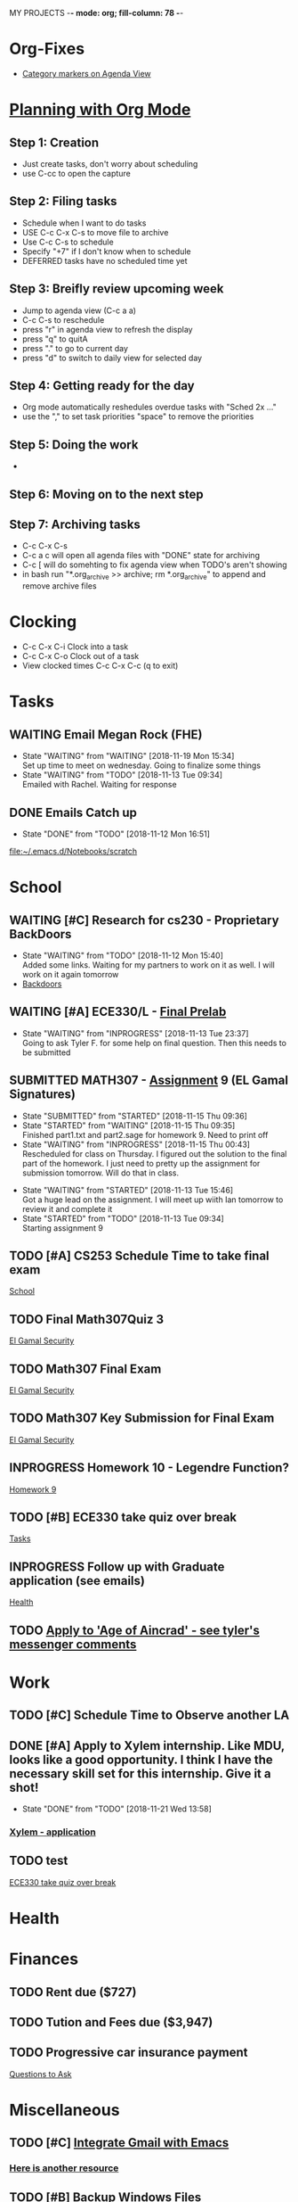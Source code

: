 MY PROJECTS  -*- mode: org; fill-column: 78 -*-

* Org-Fixes
  - [[https://stackoverflow.com/a/48389250][Category markers on Agenda View]]
* [[http://newartisans.com/2007/08/using-org-mode-as-a-day-planner/][Planning with Org Mode]]
** Step 1: Creation
   - Just create tasks, don't worry about scheduling
   - use C-cc to open the capture

** Step 2: Filing tasks
   - Schedule when I want to do tasks
   - USE C-c C-x C-s to move file to archive
   - Use C-c C-s to schedule
   - Specify "+7" if I don't know when to schedule
   - DEFERRED tasks have no scheduled time yet
** Step 3: Breifly review upcoming week
   - Jump to agenda view (C-c a a)
   - C-c C-s to reschedule
   - press "r" in agenda view to refresh the display
   - press "q" to quitA
   - press "." to go to current day
   - press "d" to switch to daily view for selected day
** Step 4: Getting ready for the day
   - Org mode automatically reshedules overdue tasks with "Sched 2x ..."
   - use the "," to set task priorities "space" to remove the priorities
** Step 5: Doing the work
   - 
** Step 6: Moving on to the next step
** Step 7: Archiving tasks
   - C-c C-x C-s
   - C-c a c will open all agenda files with "DONE" state for archiving
   - C-c [ will do somehting to fix agenda view when TODO's aren't showing
   - in bash run "*.org_archive >> archive; rm *.org_archive" to append and remove archive files

* Clocking
  - C-c C-x C-i Clock into a task
  - C-c C-x C-o Clock out of a task
  - View clocked times C-c C-x C-c (q to exit)

* Tasks
:PROPERTIES:
:CATEGORY: Tasks
:END: 
** WAITING Email Megan Rock (FHE)
   SCHEDULED: <2018-11-23 Fri>
   - State "WAITING"    from "WAITING"    [2018-11-19 Mon 15:34] \\
	 Set up time to meet on wednesday. Going to finalize some things
   - State "WAITING"    from "TODO"       [2018-11-13 Tue 09:34] \\
	 Emailed with Rachel. Waiting for response
** DONE Emails Catch up
   SCHEDULED: <2018-11-12 Mon ++1w>
 
   - State "DONE"       from "TODO"       [2018-11-12 Mon 16:51]
  [[file:~/.emacs.d/Notebooks/scratch][file:~/.emacs.d/Notebooks/scratch]]
* School
:PROPERTIES:
:CATEGORY: School
:END: 
** WAITING [#C] Research for cs230 - Proprietary BackDoors
   SCHEDULED: <2018-11-15 Thu>
   - State "WAITING"    from "TODO"       [2018-11-12 Mon 15:40] \\
	 Added some links. Waiting for my partners to work on it as well. I will work on it again tomorrow
   - [[https://www.gnu.org/proprietary/proprietary-back-doors.en.html][Backdoors]]
** WAITING [#A] ECE330/L - [[https://blackboard.boisestate.edu/bbcswebdav/pid-5576738-dt-content-rid-28417450_1/courses/1189-72216ECE330L003/ECE330_S18_Lab12_Prelab%281%29.pdf][Final Prelab]]
   DEADLINE: <2018-12-05 Wed> SCHEDULED: <2018-11-28 Wed>
   - State "WAITING"    from "INPROGRESS" [2018-11-13 Tue 23:37] \\
	 Going to ask Tyler F. for some help on final question. Then this needs to be submitted
   :LOGBOOK:
   CLOCK: [2018-11-13 Tue 22:41]--[2018-11-13 Tue 23:37] =>  0:56
   :END:
** SUBMITTED MATH307 - [[https://blackboard.boisestate.edu/bbcswebdav/pid-5929199-dt-content-rid-30162008_1/courses/1189-70632MATH307001/Assignment%20_9.pdf][Assignment]] 9 (EL Gamal Signatures) 
   SCHEDULED: <2018-11-15 Thu> DEADLINE: <2018-11-15 Thu>
   - State "SUBMITTED"  from "STARTED"    [2018-11-15 Thu 09:36]
   - State "STARTED"    from "WAITING"    [2018-11-15 Thu 09:35] \\
	 Finished part1.txt and part2.sage for homework 9. Need to print off
   - State "WAITING"    from "INPROGRESS" [2018-11-15 Thu 00:43] \\
	 Rescheduled for class on Thursday. I figured out the solution to the final part of the homework. I just need to pretty up the assignment for submission tomorrow. Will do that in class.
   :LOGBOOK:
   CLOCK: [2018-11-15 Thu 09:35]--[2018-11-15 Thu 09:35] =>  0:00
   CLOCK: [2018-11-15 Thu 00:07]--[2018-11-15 Thu 00:43] =>  0:36
   :END:
   - State "WAITING"    from "STARTED"    [2018-11-13 Tue 15:46] \\
	 Got a huge lead on the assignment. I will meet up wiith Ian tomorrow to review it and complete it
   - State "STARTED"    from "TODO"       [2018-11-13 Tue 09:34] \\
	 Starting assignment 9
** TODO [#A] CS253 Schedule Time to take final exam
   SCHEDULED: <2018-11-26 Mon> DEADLINE: <2018-11-26 Mon>
 
  [[file:~/.emacs.d/Notebooks/todo.org::*School][School]]
** TODO Final Math307Quiz 3
   SCHEDULED: <2018-11-29 Thu>
 
  [[file:~/.emacs.d/Notebooks/Fall2018.org::El%20Gamal%20Security][El Gamal Security]]
** TODO Math307 Final Exam
   SCHEDULED: <2018-12-06 Thu> DEADLINE: <2018-12-13 Thu 10:30>
 
  [[file:~/.emacs.d/Notebooks/Fall2018.org::El%20Gamal%20Security][El Gamal Security]]
** TODO Math307 Key Submission for Final Exam
   SCHEDULED: <2018-11-27 Tue> DEADLINE: <2018-12-04 Tue>
 
  [[file:~/.emacs.d/Notebooks/Fall2018.org::El%20Gamal%20Security][El Gamal Security]]
** INPROGRESS Homework 10 - Legendre Function?
   SCHEDULED: <2018-11-26 Mon> DEADLINE: <2018-11-27 Tue>
 
  [[file:~/.emacs.d/Notebooks/Fall2018.org::*Homework%209][Homework 9]]
** TODO [#B] ECE330 take quiz over break
   SCHEDULED: <2018-11-23 Fri> DEADLINE: <2018-11-22 Thu>
 
  [[file:~/.emacs.d/Notebooks/todo.org::*Tasks][Tasks]]
** INPROGRESS Follow up with Graduate application (see emails)
   SCHEDULED: <2018-11-28 Wed>
 
  [[file:~/.emacs.d/Notebooks/todo.org::*Health][Health]]
** TODO [[file:~/.emacs.d/Notebooks/todo.org::*Apply%20to%20'Age%20of%20Aincrad'%20-%20see%20tyler's%20messenger%20comments][Apply to 'Age of Aincrad' - see tyler's messenger comments]]
* Work
:PROPERTIES:
:CATEGORY: Work
:END:
** TODO [#C] Schedule Time to Observe another LA
   SCHEDULED: <2018-11-26 Mon> DEADLINE: <2018-11-21 Wed>

** DONE [#A] Apply to Xylem internship. Like MDU, looks like a good opportunity. I think I have the necessary skill set for this internship. Give it a shot!
   SCHEDULED: <2018-11-21 Wed>
   - State "DONE"       from "TODO"       [2018-11-21 Wed 13:58]
*** [[https://jobs.jobvite.com/xylem/job/oWeA8fwC/apply][Xylem - application]]
** TODO test


 [[file:~/.emacs.d/Notebooks/todo.org::*ECE330%20take%20quiz%20over%20break][ECE330 take quiz over break]]
* Health
:PROPERTIES:
:CATEGORY: Health
:END:
* Finances
 :PROPERTIES:
:CATEGORY: Finances
:END: 
** TODO Rent due ($727)
   SCHEDULED: <2018-11-23 Fri> DEADLINE: <2018-11-25 Sun>
** TODO Tution and Fees due ($3,947)
   SCHEDULED: <2019-01-04 Fri> DEADLINE: <2019-01-10 Thu>
** TODO Progressive car insurance payment
   DEADLINE: <2018-11-30 Fri> SCHEDULED: <2018-11-26 Mon>

 [[file:~/.emacs.d/Notebooks/CareerFairPrep.org::*Questions%20to%20Ask][Questions to Ask]]
* Miscellaneous
:PROPERTIES:
:CATEGORY: Misc
:END:
** TODO [#C] [[http://cachestocaches.com/2017/3/complete-guide-email-emacs-using-mu-and-/][Integrate Gmail with Emacs]]
*** [[http://pragmaticemacs.com/emacs/master-your-inbox-with-mu4e-and-org-mode/][Here is another resource]]
** TODO [#B] Backup Windows Files

 [[file:~/.emacs.d/Notebooks/todo.org::*Step%207:%20Archiving%20tasks][Step 7: Archiving tasks]]
** TODO [#A] Pay tithing
   SCHEDULED: <2018-11-24 Sat>
** TODO [#B] Organize Google Bookmarks
** TODO [#B] Order new personal card from MACU
* STARTUP
#+STARTUP: content
#+STARTUP: lognotestate
* Ideas
**  Allowance App - Simulate what I keep on a post-it note already     :IDEA: 
   :LOGBOOK:
   CLOCK: [2018-11-19 Mon 15:37]--[2018-11-19 Mon 15:37] =>  0:00
   :END:
 <2018-11-19 Mon>

* Church
:PROPERTIES:
:CATEGORY: Tasks
:END: 
** TODO [#A] Contact Ministering Families and companion
   SCHEDULED: <2018-11-21 Wed>

 [[file:~/.emacs.d/Notebooks/todo.org::*Health][Health]]
